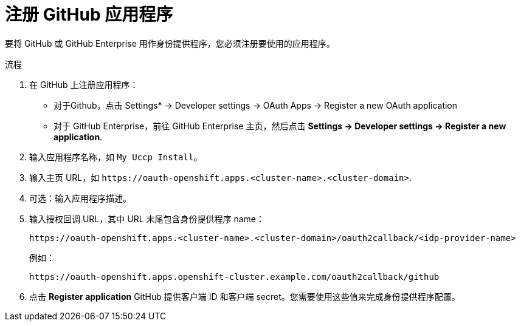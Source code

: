// Module included in the following assemblies:
//
// * authentication/identity_providers/configuring-github-identity-provider.adoc

:_content-type: PROCEDURE
[id="identity-provider-registering-github_{context}"]
= 注册 GitHub 应用程序

要将 GitHub 或 GitHub Enterprise 用作身份提供程序，您必须注册要使用的应用程序。

.流程

. 在 GitHub 上注册应用程序：
** 对于Github，点击 Settings* -> Developer settings -> OAuth Apps -> Register a new OAuth application
** 对于 GitHub Enterprise，前往 GitHub Enterprise 主页，然后点击  *Settings -> Developer settings -> Register a new application*.
. 输入应用程序名称，如 `My Uccp Install`。
. 输入主页 URL，如 
`\https://oauth-openshift.apps.<cluster-name>.<cluster-domain>`.
. 可选：输入应用程序描述。
. 输入授权回调 URL，其中 URL 末尾包含身份提供程序 name：
+
----
https://oauth-openshift.apps.<cluster-name>.<cluster-domain>/oauth2callback/<idp-provider-name>
----
+
例如：
+
----
https://oauth-openshift.apps.openshift-cluster.example.com/oauth2callback/github
----
. 点击  *Register application* GitHub 提供客户端 ID 和客户端 secret。您需要使用这些值来完成身份提供程序配置。
